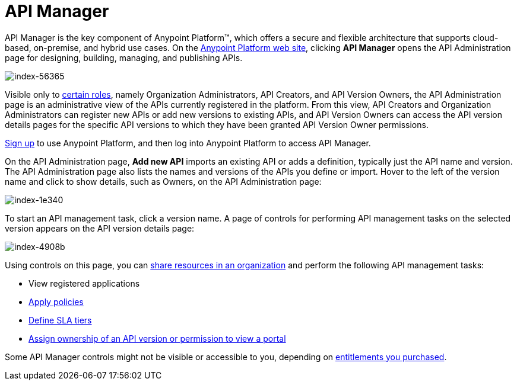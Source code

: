 = API Manager
:keywords: api, manager, raml

API Manager is the key component of Anypoint Platform™, which offers a secure and flexible architecture that supports cloud-based, on-premise, and hybrid use cases. On the link:https://anypoint.mulesoft.com/home/#/[Anypoint Platform web site], clicking *API Manager* opens the API Administration page for designing, building, managing, and publishing APIs.

image::index-56365.png[index-56365]

Visible only to link:/access-management/roles[certain roles], namely Organization Administrators, API Creators, and API Version Owners, the API Administration page is an administrative view of the APIs currently registered in the platform. From this view, API Creators and Organization Administrators can register new APIs or add new versions to existing APIs, and API Version Owners can access the API version details pages for the specific API versions to which they have been granted API Version Owner permissions.

link:https://anypoint.mulesoft.com/apiplatform[Sign up] to use Anypoint Platform, and then log into Anypoint Platform to access API Manager.

On the API Administration page, *Add new API* imports an existing API or adds a definition, typically just the API name and version. The API Administration page also lists the names and versions of the APIs you define or import. Hover to the left of the version name and click to show details, such as Owners, on the API Administration page:

image::index-1e340.png[index-1e340]

To start an API management task, click a version name. A page of controls for performing API management tasks on the selected version appears on the API version details page:

image::index-4908b.png[index-4908b]

Using controls on this page, you can link:/api-manager/creating-an-account[share resources in an organization] and perform the following API management tasks:

* View registered applications
* link:/api-manager/using-policies[Apply policies]
* link://api-manager/defining-sla-tiers[Define SLA tiers]
* link:/access-management/roles[Assign ownership of an API version or permission to view a portal]

Some API Manager controls might not be visible or accessible to you, depending on link:/release-notes/api-manager-release-notes#april-2016-release[entitlements you purchased].
